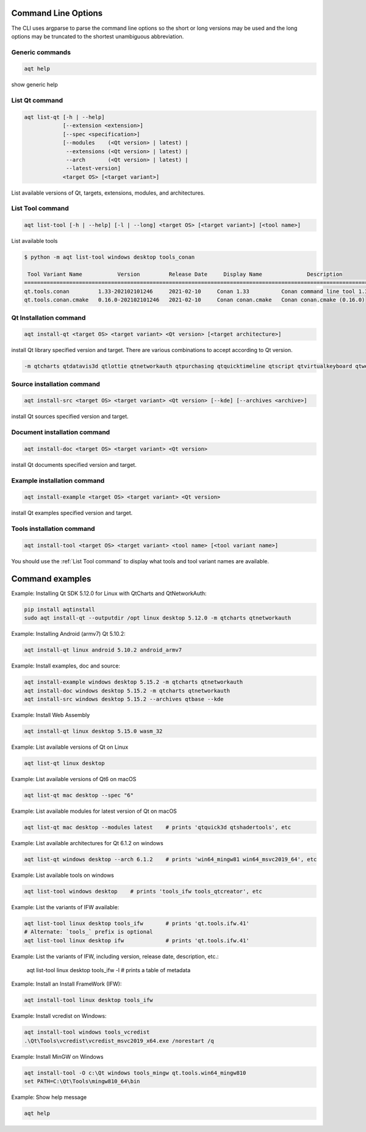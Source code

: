 .. _string-options-ref:

Command Line Options
====================

The CLI uses argparse to parse the command line options so the short or long versions may be used and the
long options may be truncated to the shortest unambiguous abbreviation.

Generic commands
----------------

.. program::  help

.. code-block:: bash

    aqt help

show generic help


.. _list qt command:

List Qt command
------------------

.. program::  list-qt

.. code-block:: bash

    aqt list-qt [-h | --help]
                [--extension <extension>]
                [--spec <specification>]
                [--modules    (<Qt version> | latest) |
                 --extensions (<Qt version> | latest) |
                 --arch       (<Qt version> | latest) |
                 --latest-version]
                <target OS> [<target variant>]

List available versions of Qt, targets, extensions, modules, and architectures.

.. describe:: target OS (aka host in code/help text)

    linux, windows or mac

.. describe:: target variant (aka target in code/help text)

    desktop, winrt, ios or android.
    When omitted, the command prints all the targets available for a host OS.
    Note that winrt is only available on Windows, and ios is only available on Mac OS.

.. option:: --help, -h

    Display help text

.. option:: --extension <Extension>

    Extension of packages to list
    {wasm,src_doc_examples,preview,wasm_preview,x86_64,x86,armv7,arm64_v8a}

    Use the `--extensions` flag to list all relevant options for a host/target.
    Incompatible with the `--extensions` flag, but may be combined with any other flag.

.. option:: --spec <Specification>

    Print versions of Qt within a version specification, as explained here:
    https://python-semanticversion.readthedocs.io/en/latest/reference.html#semantic_version.SimpleSpec
    You can specify partial versions, inequalities, etc.
    `"*"` would match all versions of Qt; `">6.0.2,<6.2.0"` would match all
    versions of Qt between 6.0.2 and 6.2.0, etc.
    For example, `aqt list-qt windows desktop --spec "5.12"` would print
    all versions of Qt for Windows Desktop beginning with 5.12.
    May be combined with any other flag to filter the output of that flag.

.. option:: --extensions (<Qt version> | latest)

    Qt version in the format of "5.X.Y", or the keyword `latest`.
    When set, this prints all valid arguments for the `--extension` flag for
    Qt 5.X.Y, or the latest version of Qt if `latest` is specified.
    Incompatible with the `--extension` flag.

.. option:: --modules (<Qt version> | latest)

    Qt version in the format of "5.X.Y". When set, this lists all the modules
    available for Qt 5.X.Y with a host/target/extension, or the latest version
    of Qt if `latest` is specified.

.. option:: --arch (<Qt version> | latest)

    Qt version in the format of "5.X.Y". When set, this prints all architectures
    available for Qt 5.X.Y with a host/target/extension, or the latest version
    of Qt if `latest` is specified.

.. option:: --latest-version

    Print only the newest version available
    May be combined with the `--extension` and/or `--spec` flags.


.. _list tool command:

List Tool command
-----------------

.. program::  list-tool

.. code-block:: bash

    aqt list-tool [-h | --help] [-l | --long] <target OS> [<target variant>] [<tool name>]

List available tools

.. describe:: target OS (aka host in code/help text)

    linux, windows or mac

.. describe:: target variant (aka target in code/help text)

    desktop, winrt, ios or android.
    When omitted, the command prints all the targets available for a host OS.
    Note that winrt is only available on Windows, and ios is only available on Mac OS.

.. describe:: tool name

    The name of a tool. Use `aqt list-tool <target OS> <target variant>` to see accepted values.
    When set, this prints all 'tool variant names' available.

    The output of this command is meant to be used with the `aqt tool` command:
    See the :ref:`Tools installation command` below.

.. option:: --help, -h

    Display help text


.. option:: --long, -l

    Long display: shows extra metadata associated with each tool variant.
    This metadata is displayed in a table, and includes versions and release dates
    for each tool. If your terminal is wider than 95 characters, `aqt list-tool`
    will also display the names and descriptions for each tool. An example of this
    output is displayed below.

.. code-block:: bash

    $ python -m aqt list-tool windows desktop tools_conan

     Tool Variant Name           Version         Release Date     Display Name              Description
    ============================================================================================================
    qt.tools.conan         1.33-202102101246     2021-02-10     Conan 1.33          Conan command line tool 1.33
    qt.tools.conan.cmake   0.16.0-202102101246   2021-02-10     Conan conan.cmake   Conan conan.cmake (0.16.0)


.. _qt installation command:

Qt Installation command
-----------------------

.. program:: install-qt

.. code-block:: bash

    aqt install-qt <target OS> <target variant> <Qt version> [<target architecture>]

install Qt library specified version and target.
There are various combinations to accept according to Qt version.

.. describe:: target OS

    linux, windows or mac

.. describe:: target variant

    desktop, ios or android

.. describe:: Qt version

    This is a Qt version such as 5.9,7, 5.12.1 etc

.. describe:: target architecture

   * gcc_64 for linux desktop

   * clang_64 for mac desktop

   * win64_msvc2019_64, win64_msvc2017_64, win64_msvc2015_64, win32_msvc2015, win32_mingw53 for windows desktop

   * android_armv7, android_arm64_v8a, android_x86, android_x86_64 for android

.. option:: --version, -v

    Display version

.. option:: --help, -h

    Display help text

.. option:: --outputdir, -O <Output Directory>

    specify output directory.

.. option:: --base, -b <base url>

    specify mirror site base url such as  -b 'https://mirrors.ocf.berkeley.edu/qt/'
    where 'online' folder exist.

.. option:: --modules, -m <list of modules>

    specify extra modules to install as a list.

.. code-block::

    -m qtcharts qtdatavis3d qtlottie qtnetworkauth qtpurchasing qtquicktimeline qtscript qtvirtualkeyboard qtwebglplugin


.. option:: --archives <list of archives>

    [Advanced] Specify subset of archives to **limit** installed archives.
    This is advanced option and not recommended to use for general usage.
    Main purpose is speed up CI/CD process by limiting installed modules.
    It can cause broken installation of Qt SDK.

.. option:: --noarchives

    [Advanced] Specify not to install all base packages.
    This is advanced option and you should use with --modules option.
    This allow you to add modules to existent Qt installation.


Source installation command
---------------------------

.. program::  install-src

.. code-block:: bash

    aqt install-src <target OS> <target variant> <Qt version> [--kde] [--archives <archive>]

install Qt sources specified version and target.


.. describe:: target OS

    linux, windows or mac

.. describe:: target variant

    desktop, ios or android

.. describe:: Qt version

    This is a Qt version such as 5.9,7, 5.12.1 etc

.. option:: --kde

    by adding --kde option,
    KDE patch collection is applied for qtbase tree. It is only applied to
    Qt 5.15.2. When specified version is other than it, command will abort
    with error when using --kde.

.. option:: --archives

    You can specify --archives option to install only a specified source
    such as qtbase.

Document installation command
-----------------------------

.. program:: install-doc

.. code-block:: bash

    aqt install-doc <target OS> <target variant> <Qt version>

install Qt documents specified version and target.

.. describe:: target OS

    linux, windows or mac

.. describe:: target variant

    desktop, ios or android

.. describe:: Qt version

    This is a Qt version such as 5.9,7, 5.12.1 etc


Example installation command
----------------------------

.. program:: install-example

.. code-block:: bash

    aqt install-example <target OS> <target variant> <Qt version>

install Qt examples specified version and target.


.. describe:: target OS

    linux, windows or mac

.. describe:: target variant

    desktop, ios or android

.. describe:: Qt version

    This is a Qt version such as 5.9,7, 5.12.1 etc


.. _tools installation command:

Tools installation command
---------------------------

.. program::  install-tool

.. code-block:: bash

    aqt install-tool <target OS> <target variant> <tool name> [<tool variant name>]

.. describe:: target OS

    linux, windows or mac

.. describe:: target variant

    desktop, ios or android

.. describe:: tool name

    install tools specified. tool name may be 'tools_openssl_x64', 'tools_vcredist', 'tools_ninja',
    'tools_ifw', 'tools_cmake'

.. option:: tool variant name

    Optional field to specify tool variant. It may be required for vcredist and mingw installation.
    tool variant names may be 'qt.tools.win64_mingw810', 'qt.tools.vcredist_msvc2013_x64'.

You should use the :ref:`List Tool command` to display what tools and tool variant names are available.
    

Command examples
================

.. program:: None

Example: Installing Qt SDK 5.12.0 for Linux with QtCharts and QtNetworkAuth:

.. code-block:: console

    pip install aqtinstall
    sudo aqt install-qt --outputdir /opt linux desktop 5.12.0 -m qtcharts qtnetworkauth


Example: Installing Android (armv7) Qt 5.10.2:

.. code-block:: console

    aqt install-qt linux android 5.10.2 android_armv7


Example: Install examples, doc and source:

.. code-block:: console

    aqt install-example windows desktop 5.15.2 -m qtcharts qtnetworkauth
    aqt install-doc windows desktop 5.15.2 -m qtcharts qtnetworkauth
    aqt install-src windows desktop 5.15.2 --archives qtbase --kde


Example: Install Web Assembly

.. code-block:: console

    aqt install-qt linux desktop 5.15.0 wasm_32


Example: List available versions of Qt on Linux

.. code-block:: console

    aqt list-qt linux desktop


Example: List available versions of Qt6 on macOS

.. code-block:: console

    aqt list-qt mac desktop --spec "6"


Example: List available modules for latest version of Qt on macOS

.. code-block:: console

    aqt list-qt mac desktop --modules latest    # prints 'qtquick3d qtshadertools', etc


Example: List available architectures for Qt 6.1.2 on windows

.. code-block:: console

    aqt list-qt windows desktop --arch 6.1.2    # prints 'win64_mingw81 win64_msvc2019_64', etc


Example: List available tools on windows

.. code-block:: console

    aqt list-tool windows desktop    # prints 'tools_ifw tools_qtcreator', etc


Example: List the variants of IFW available:

.. code-block:: console

    aqt list-tool linux desktop tools_ifw       # prints 'qt.tools.ifw.41'
    # Alternate: `tools_` prefix is optional
    aqt list-tool linux desktop ifw             # prints 'qt.tools.ifw.41'


Example: List the variants of IFW, including version, release date, description, etc.:

    aqt list-tool linux desktop tools_ifw -l    # prints a table of metadata


Example: Install an Install FrameWork (IFW):

.. code-block:: console

    aqt install-tool linux desktop tools_ifw


Example: Install vcredist on Windows:

.. code-block:: doscon


    aqt install-tool windows tools_vcredist
    .\Qt\Tools\vcredist\vcredist_msvc2019_x64.exe /norestart /q


Example: Install MinGW on Windows

.. code-block:: doscon

    aqt install-tool -O c:\Qt windows tools_mingw qt.tools.win64_mingw810
    set PATH=C:\Qt\Tools\mingw810_64\bin


Example: Show help message

.. code-block:: console

    aqt help
